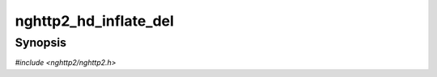 
nghttp2_hd_inflate_del
======================

Synopsis
--------

*#include <nghttp2/nghttp2.h>*

.. function:: void nghttp2_hd_inflate_del(nghttp2_hd_inflater *inflater)

    
    Deallocates any resources allocated for *inflater*.
